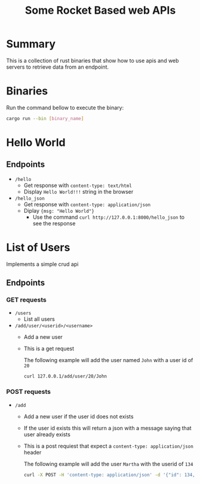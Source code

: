 #+title: Some Rocket Based web APIs

* Summary
This is a collection of rust binaries that show how to use apis and web servers to retrieve data from an endpoint.

* Binaries
Run the command bellow to execute the binary:
#+begin_src bash
cargo run --bin [binary_name]
#+end_src
* Hello World
** Endpoints
- ~/hello~
  + Get response with ~content-type: text/html~
  + Display ~Hello World!!!~ string in the browser

- ~/hello_json~
  + Get response with ~content-type: application/json~
  + Diplay ~{msg: "Hello World"}~
    - Use the command ~curl http://127.0.0.1:8000/hello_json~ to see the response

* List of Users
Implements a simple crud api
** Endpoints
*** GET requests
- ~/users~
  + List all users
- ~/add/user/<userid>/<username>~
  + Add a new user
  + This is a get request

   The following example will add the user named ~John~ with a user id of ~20~
    #+begin_src bash
curl 127.0.0.1/add/user/20/John
    #+end_src
*** POST requests
- ~/add~
  + Add a new user if the user id does not exists
  + If the user id exists this will return a json with a message saying that user already exists
  + This is a post requiest that expect a ~content-type: application/json~ header

    The following example will add the user ~Martha~ with the userid of ~134~
    #+begin_src bash
curl -X POST -H 'content-type: application/json' -d '{"id": 134, "username": "Martha"}' http://127.0.0.1:8000/add
    #+end_src
